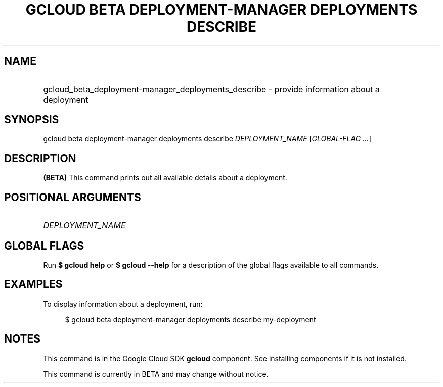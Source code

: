 .TH "GCLOUD BETA DEPLOYMENT-MANAGER DEPLOYMENTS DESCRIBE" "1" "" "" ""
.ie \n(.g .ds Aq \(aq
.el       .ds Aq '
.nh
.ad l
.SH "NAME"
.HP
gcloud_beta_deployment-manager_deployments_describe \- provide information about a deployment
.SH "SYNOPSIS"
.sp
gcloud beta deployment\-manager deployments describe \fIDEPLOYMENT_NAME\fR [\fIGLOBAL\-FLAG \&...\fR]
.SH "DESCRIPTION"
.sp
\fB(BETA)\fR This command prints out all available details about a deployment\&.
.SH "POSITIONAL ARGUMENTS"
.HP
\fIDEPLOYMENT_NAME\fR
.RE
.SH "GLOBAL FLAGS"
.sp
Run \fB$ \fR\fBgcloud\fR\fB help\fR or \fB$ \fR\fBgcloud\fR\fB \-\-help\fR for a description of the global flags available to all commands\&.
.SH "EXAMPLES"
.sp
To display information about a deployment, run:
.sp
.if n \{\
.RS 4
.\}
.nf
$ gcloud beta deployment\-manager deployments describe my\-deployment
.fi
.if n \{\
.RE
.\}
.SH "NOTES"
.sp
This command is in the Google Cloud SDK \fBgcloud\fR component\&. See installing components if it is not installed\&.
.sp
This command is currently in BETA and may change without notice\&.
